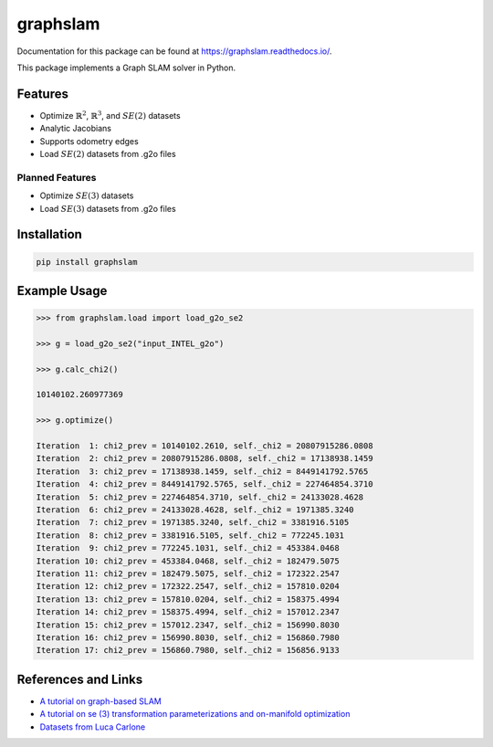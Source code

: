 graphslam
=========

.. image:: https://travis-ci.com/JeffLIrion/graphslam.svg?branch=master
   :target: https://travis-ci.com/JeffLIrion/graphslam

.. image:: https://coveralls.io/repos/github/JeffLIrion/graphslam/badge.svg?branch=master
   :target: https://coveralls.io/github/JeffLIrion/graphslam?branch=master


Documentation for this package can be found at https://graphslam.readthedocs.io/.


This package implements a Graph SLAM solver in Python.

Features
--------

- Optimize :math:`\mathbb{R}^2`, :math:`\mathbb{R}^3`, and :math:`SE(2)` datasets
- Analytic Jacobians
- Supports odometry edges
- Load :math:`SE(2)` datasets from .g2o files

Planned Features
^^^^^^^^^^^^^^^^

- Optimize :math:`SE(3)` datasets
- Load :math:`SE(3)` datasets from .g2o files


Installation
------------

.. code-block::

   pip install graphslam


Example Usage
-------------

.. code-block::

   >>> from graphslam.load import load_g2o_se2

   >>> g = load_g2o_se2("input_INTEL_g2o")

   >>> g.calc_chi2()

   10140102.260977369

   >>> g.optimize()

   Iteration  1: chi2_prev = 10140102.2610, self._chi2 = 20807915286.0808
   Iteration  2: chi2_prev = 20807915286.0808, self._chi2 = 17138938.1459
   Iteration  3: chi2_prev = 17138938.1459, self._chi2 = 8449141792.5765
   Iteration  4: chi2_prev = 8449141792.5765, self._chi2 = 227464854.3710
   Iteration  5: chi2_prev = 227464854.3710, self._chi2 = 24133028.4628
   Iteration  6: chi2_prev = 24133028.4628, self._chi2 = 1971385.3240
   Iteration  7: chi2_prev = 1971385.3240, self._chi2 = 3381916.5105
   Iteration  8: chi2_prev = 3381916.5105, self._chi2 = 772245.1031
   Iteration  9: chi2_prev = 772245.1031, self._chi2 = 453384.0468
   Iteration 10: chi2_prev = 453384.0468, self._chi2 = 182479.5075
   Iteration 11: chi2_prev = 182479.5075, self._chi2 = 172322.2547
   Iteration 12: chi2_prev = 172322.2547, self._chi2 = 157810.0204
   Iteration 13: chi2_prev = 157810.0204, self._chi2 = 158375.4994
   Iteration 14: chi2_prev = 158375.4994, self._chi2 = 157012.2347
   Iteration 15: chi2_prev = 157012.2347, self._chi2 = 156990.8030
   Iteration 16: chi2_prev = 156990.8030, self._chi2 = 156860.7980
   Iteration 17: chi2_prev = 156860.7980, self._chi2 = 156856.9133


References and Links
--------------------

* `A tutorial on graph-based SLAM <http://domino.informatik.uni-freiburg.de/teaching/ws10/praktikum/slamtutorial.pdf>`_
* `A tutorial on se (3) transformation parameterizations and on-manifold optimization <http://citeseerx.ist.psu.edu/viewdoc/download?doi=10.1.1.468.5407&rep=rep1&type=pdf>`_
* `Datasets from Luca Carlone <https://lucacarlone.mit.edu/datasets/>`_
